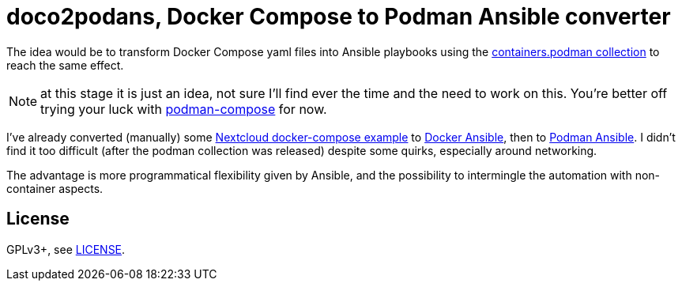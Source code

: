 = doco2podans, Docker Compose to Podman Ansible converter

The idea would be to transform Docker Compose yaml files into Ansible playbooks using the https://github.com/containers/ansible-podman-collections[containers.podman collection] to reach the same effect.

NOTE: at this stage it is just an idea, not sure I'll find ever the time and the need to work on this.
You're better off trying your luck with https://github.com/containers/podman-compose[podman-compose] for now.

I've already converted (manually) some https://github.com/docker-library/docs/blob/master/nextcloud/README.md#running-this-image-with-docker-compose[Nextcloud docker-compose example] to https://gitlab.com/EricPublic/miscericlaneous/-/tree/master/nextcloud_atomic[Docker Ansible], then to https://gitlab.com/EricPublic/miscericlaneous/-/tree/master/nextcloud_container[Podman Ansible].
I didn't find it too difficult (after the podman collection was released) despite some quirks, especially around networking.

The advantage is more programmatical flexibility given by Ansible, and the possibility to intermingle the automation with non-container aspects.

== License

GPLv3+, see link:LICENSE[LICENSE].
